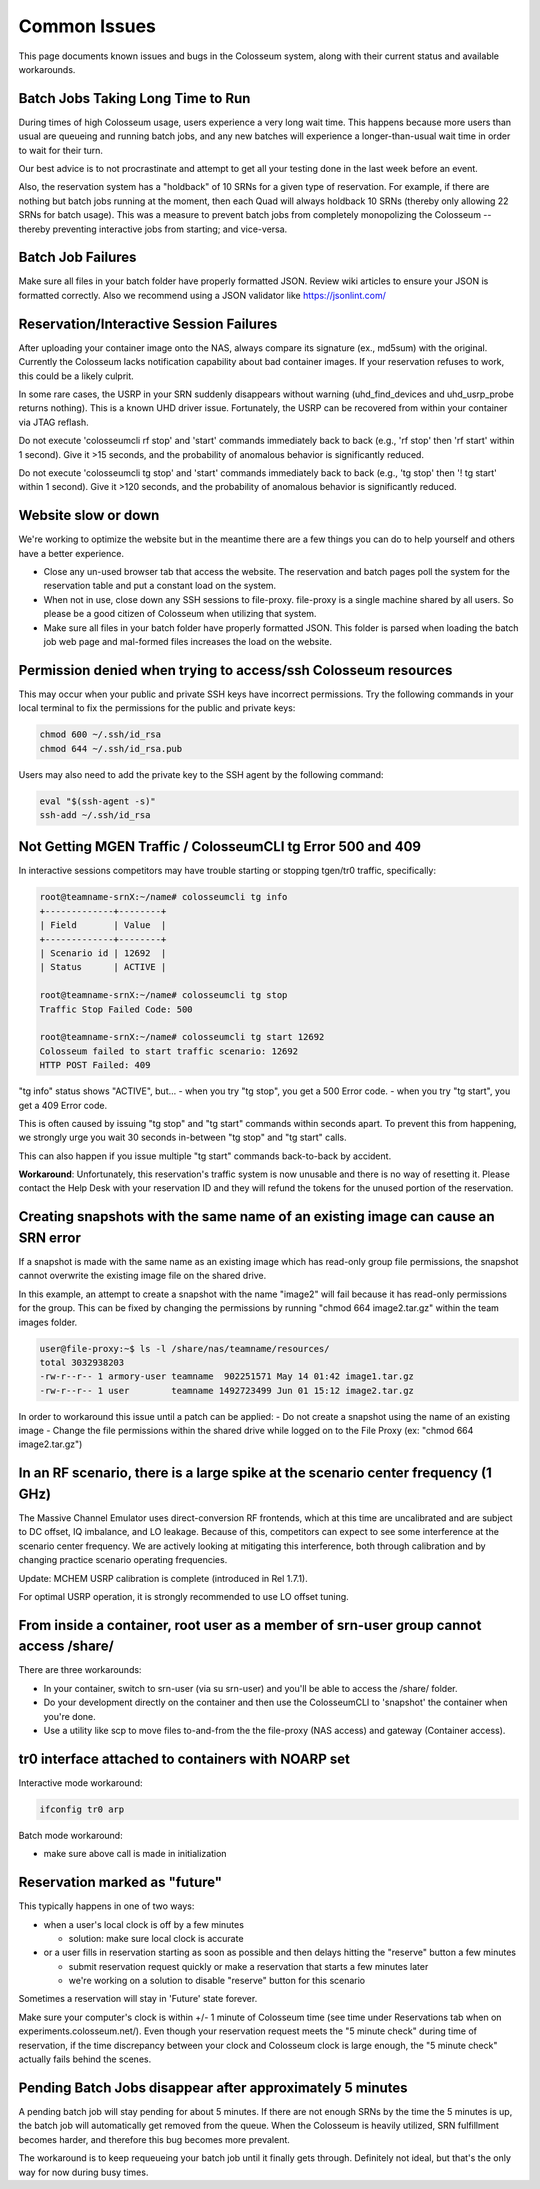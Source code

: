 Common Issues
=============

This page documents known issues and bugs in the Colosseum system, along with their current status and available workarounds.

Batch Jobs Taking Long Time to Run
--------------------------------

During times of high Colosseum usage, users experience a very long wait time. This happens because more users than usual are queueing and running batch jobs, and any new batches will experience a longer-than-usual wait time in order to wait for their turn.

Our best advice is to not procrastinate and attempt to get all your testing done in the last week before an event.

Also, the reservation system has a "holdback" of 10 SRNs for a given type of reservation. For example, if there are nothing but batch jobs running at the moment, then each Quad will always holdback 10 SRNs (thereby only allowing 22 SRNs for batch usage). This was a measure to prevent batch jobs from completely monopolizing the Colosseum -- thereby preventing interactive jobs from starting; and vice-versa.

Batch Job Failures
---------------

Make sure all files in your batch folder have properly formatted JSON. Review wiki articles to ensure your JSON is formatted correctly. Also we recommend using a JSON validator like https://jsonlint.com/

Reservation/Interactive Session Failures
------------------------------------

After uploading your container image onto the NAS, always compare its signature (ex., md5sum) with the original. Currently the Colosseum lacks notification capability about bad container images. If your reservation refuses to work, this could be a likely culprit.

In some rare cases, the USRP in your SRN suddenly disappears without warning (uhd_find_devices and uhd_usrp_probe returns nothing). This is a known UHD driver issue. Fortunately, the USRP can be recovered from within your container via JTAG reflash.

Do not execute 'colosseumcli rf stop' and 'start' commands immediately back to back (e.g., 'rf stop' then 'rf start' within 1 second). Give it >15 seconds, and the probability of anomalous behavior is significantly reduced.

Do not execute 'colosseumcli tg stop' and 'start' commands immediately back to back (e.g., 'tg stop' then '! tg start' within 1 second). Give it >120 seconds, and the probability of anomalous behavior is significantly reduced.

Website slow or down
----------------

We're working to optimize the website but in the meantime there are a few things you can do to help yourself and others have a better experience.

- Close any un-used browser tab that access the website. The reservation and batch pages poll the system for the reservation table and put a constant load on the system.
- When not in use, close down any SSH sessions to file-proxy. file-proxy is a single machine shared by all users. So please be a good citizen of Colosseum when utilizing that system.
- Make sure all files in your batch folder have properly formatted JSON. This folder is parsed when loading the batch job web page and mal-formed files increases the load on the website.

Permission denied when trying to access/ssh Colosseum resources
-----------------------------------------------------------

This may occur when your public and private SSH keys have incorrect permissions. Try the following commands in your local terminal to fix the permissions for the public and private keys:

.. code-block:: bash

   chmod 600 ~/.ssh/id_rsa
   chmod 644 ~/.ssh/id_rsa.pub

Users may also need to add the private key to the SSH agent by the following command:

.. code-block:: bash

   eval "$(ssh-agent -s)"
   ssh-add ~/.ssh/id_rsa

Not Getting MGEN Traffic / ColosseumCLI tg Error 500 and 409
------------------------------------------------------------

In interactive sessions competitors may have trouble starting or stopping tgen/tr0 traffic, specifically:

.. code-block:: bash

   root@teamname-srnX:~/name# colosseumcli tg info
   +-------------+--------+
   | Field       | Value  |
   +-------------+--------+
   | Scenario id | 12692  |
   | Status      | ACTIVE |
   
   root@teamname-srnX:~/name# colosseumcli tg stop
   Traffic Stop Failed Code: 500
   
   root@teamname-srnX:~/name# colosseumcli tg start 12692
   Colosseum failed to start traffic scenario: 12692
   HTTP POST Failed: 409

"tg info" status shows "ACTIVE", but...
- when you try "tg stop", you get a 500 Error code.
- when you try "tg start", you get a 409 Error code.

This is often caused by issuing "tg stop" and "tg start" commands within seconds apart. To prevent this from happening, we strongly urge you wait 30 seconds in-between "tg stop" and "tg start" calls.

This can also happen if you issue multiple "tg start" commands back-to-back by accident.

**Workaround**: Unfortunately, this reservation's traffic system is now unusable and there is no way of resetting it. Please contact the Help Desk with your reservation ID and they will refund the tokens for the unused portion of the reservation.

Creating snapshots with the same name of an existing image can cause an SRN error
---------------------------------------------------------------------------------

If a snapshot is made with the same name as an existing image which has read-only group file permissions, the snapshot cannot overwrite the existing image file on the shared drive.

In this example, an attempt to create a snapshot with the name "image2" will fail because it has read-only permissions for the group. This can be fixed by changing the permissions by running "chmod 664 image2.tar.gz" within the team images folder.

.. code-block:: bash

   user@file-proxy:~$ ls -l /share/nas/teamname/resources/
   total 3032938203
   -rw-r--r-- 1 armory-user teamname  902251571 May 14 01:42 image1.tar.gz
   -rw-r--r-- 1 user        teamname 1492723499 Jun 01 15:12 image2.tar.gz

In order to workaround this issue until a patch can be applied:
- Do not create a snapshot using the name of an existing image
- Change the file permissions within the shared drive while logged on to the File Proxy (ex: "chmod 664 image2.tar.gz")

In an RF scenario, there is a large spike at the scenario center frequency (1 GHz)
----------------------------------------------------------------------------------

The Massive Channel Emulator uses direct-conversion RF frontends, which at this time are uncalibrated and are subject to DC offset, IQ imbalance, and LO leakage. Because of this, competitors can expect to see some interference at the scenario center frequency. We are actively looking at mitigating this interference, both through calibration and by changing practice scenario operating frequencies.

Update: MCHEM USRP calibration is complete (introduced in Rel 1.7.1).

For optimal USRP operation, it is strongly recommended to use LO offset tuning.

From inside a container, root user as a member of srn-user group cannot access /share/
--------------------------------------------------------------------------------------

There are three workarounds:

- In your container, switch to srn-user (via su srn-user) and you'll be able to access the /share/ folder.
- Do your development directly on the container and then use the ColosseumCLI to 'snapshot' the container when you're done.
- Use a utility like scp to move files to-and-from the the file-proxy (NAS access) and gateway (Container access).

tr0 interface attached to containers with NOARP set
---------------------------------------------------

Interactive mode workaround:

.. code-block:: bash

   ifconfig tr0 arp

Batch mode workaround:

- make sure above call is made in initialization

Reservation marked as "future"
------------------------------

This typically happens in one of two ways:

- when a user's local clock is off by a few minutes

  - solution: make sure local clock is accurate

- or a user fills in reservation starting as soon as possible and then delays hitting the "reserve" button a few minutes

  - submit reservation request quickly or make a reservation that starts a few minutes later
  - we're working on a solution to disable "reserve" button for this scenario

Sometimes a reservation will stay in 'Future' state forever.

Make sure your computer's clock is within +/- 1 minute of Colosseum time (see time under Reservations tab when on experiments.colosseum.net/). Even though your reservation request meets the "5 minute check" during time of reservation, if the time discrepancy between your clock and Colosseum clock is large enough, the "5 minute check" actually fails behind the scenes.

Pending Batch Jobs disappear after approximately 5 minutes
----------------------------------------------------------

A pending batch job will stay pending for about 5 minutes. If there are not enough SRNs by the time the 5 minutes is up, the batch job will automatically get removed from the queue. When the Colosseum is heavily utilized, SRN fulfillment becomes harder, and therefore this bug becomes more prevalent.

The workaround is to keep requeueing your batch job until it finally gets through. Definitely not ideal, but that's the only way for now during busy times.


